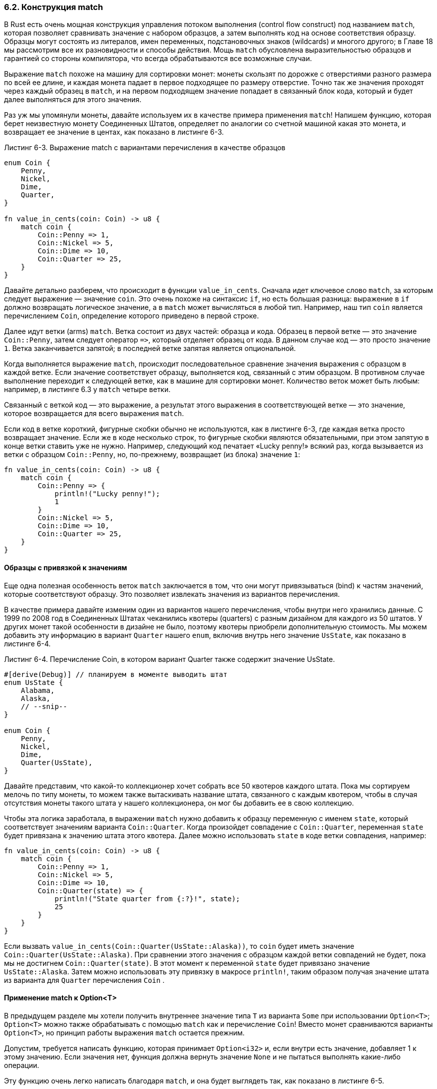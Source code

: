 [#_6_2_match]
=== 6.2. Конструкция match

В Rust есть очень мощная конструкция управления потоком выполнения (control flow construct) под названием `match`, которая позволяет сравнивать значение с набором образцов, а затем выполнять код на основе соответствия образцу. Образцы могут состоять из литералов, имен переменных, подстановочных знаков (wildcards) и многого другого; в Главе 18 мы рассмотрим все их разновидности и способы действия. Мощь `match` обусловлена выразительностью образцов и гарантией со стороны компилятора, что всегда обрабатываются все возможные случаи.

Выражение `match` похоже на машину для сортировки монет: монеты скользят по дорожке с отверстиями разного размера по всей ее длине, и каждая монета падает в первое подходящее по размеру отверстие. Точно так же значения проходят через каждый образец в `match`, и на первом подходящем значение попадает в связанный блок кода, который и будет далее выполняться для этого значения.

Раз уж мы упомянули монеты, давайте используем их в качестве примера применения `match`! Напишем функцию, которая берет неизвестную монету Соединенных Штатов, определяет по аналогии со счетной машиной какая это монета, и возвращает ее значение в центах, как показано в листинге 6-3.

--
.Листинг 6-3. Выражение match с вариантами перечисления в качестве образцов

[source,rust]
----
enum Coin {
    Penny,
    Nickel,
    Dime,
    Quarter,
}

fn value_in_cents(coin: Coin) -> u8 {
    match coin {
        Coin::Penny => 1,
        Coin::Nickel => 5,
        Coin::Dime => 10,
        Coin::Quarter => 25,
    }
}
----
--

Давайте детально разберем, что происходит в функции `value_in_cents`. Сначала идет ключевое слово `match`, за которым следует выражение — значение `coin`. Это очень похоже на синтаксис `if`, но есть большая разница: выражение в `if` должно возвращать логическое значение, а в `match` может вычисляться в любой тип. Например, наш тип `coin` является перечислением `Coin`, определение которого приведено в первой строке.

Далее идут ветки (arms) `match`. Ветка состоит из двух частей: образца и кода. Образец в первой ветке — это значение `Coin::Penny`, затем следует оператор `+=>+`, который отделяет образец от кода. В данном случае код — это просто значение `1`. Ветка заканчивается запятой; в последней ветке запятая является опциональной.

Когда выполняется выражение `match`, происходит последовательное сравнение значения выражения с образцом в каждой ветке. Если значение соответствует образцу, выполняется код, связанный с этим образцом. В противном случае выполнение переходит к следующей ветке, как в машине для сортировки монет. Количество веток может быть любым: например, в листинге 6.3 у `match` четыре ветки.

Связанный с веткой код — это выражение, а результат этого выражения в соответствующей ветке — это значение, которое возвращается для всего выражения `match`.

Если код в ветке короткий, фигурные скобки обычно не используются, как в листинге 6-3, где каждая ветка просто возвращает значение. Если же в коде несколько строк, то фигурные скобки являются обязательными, при этом запятую в конце ветки ставить уже не нужно. Например, следующий код печатает «Lucky penny!» всякий раз, когда вызывается из ветки с образцом `Coin::Penny`, но, по-прежнему, возвращает (из блока) значение `1`:

[source,rust]
----
fn value_in_cents(coin: Coin) -> u8 {
    match coin {
        Coin::Penny => {
            println!("Lucky penny!");
            1
        }
        Coin::Nickel => 5,
        Coin::Dime => 10,
        Coin::Quarter => 25,
    }
}
----

==== Образцы с привязкой к значениям

Еще одна полезная особенность веток `match` заключается в том, что они могут привязываться (bind) к частям значений, которые соответствуют образцу. Это позволяет извлекать значения из вариантов перечисления.

В качестве примера давайте изменим один из вариантов нашего перечисления, чтобы внутри него хранились данные. С 1999 по 2008 год в Соединенных Штатах чеканились квотеры (quarters) с разным дизайном для каждого из 50 штатов. У других монет такой особенности в дизайне не было, поэтому квотеры приобрели дополнительную стоимость. Мы можем добавить эту информацию в вариант `Quarter` нашего `enum`, включив внутрь него значение `UsState`, как показано в листинге 6-4.

--
.Листинг 6-4. Перечисление Coin, в котором вариант Quarter также содержит значение UsState.

[source,rust]
----
#[derive(Debug)] // планируем в моменте выводить штат
enum UsState {
    Alabama,
    Alaska,
    // --snip--
}

enum Coin {
    Penny,
    Nickel,
    Dime,
    Quarter(UsState),
}
----
--

Давайте представим, что какой-то коллекционер хочет собрать все 50 квотеров каждого штата. Пока мы сортируем мелочь по типу монеты, то можем также вытаскивать название штата, связанного с каждым квотером, чтобы в случая отсутствия монеты такого штата у нашего коллекционера, он мог бы добавить ее в свою коллекцию.

Чтобы эта логика заработала, в выражении `match` нужно добавить к образцу переменную с именем `state`, который соответствует значениям варианта `Coin::Quarter`. Когда произойдет совпадение с `Coin::Quarter`, переменная `state` будет привязана к значению штата этого квотера. Далее можно использовать `state` в коде ветки совпадения, например:

[source,rust]
----
fn value_in_cents(coin: Coin) -> u8 {
    match coin {
        Coin::Penny => 1,
        Coin::Nickel => 5,
        Coin::Dime => 10,
        Coin::Quarter(state) => {
            println!("State quarter from {:?}!", state);
            25
        }
    }
}
----

Если вызвать `value_in_cents(Coin::Quarter(UsState::Alaska))`, то `coin` будет иметь значение `Coin::Quarter(UsState::Alaska)`. При сравнении этого значения с образцом каждой ветки совпадений не будет, пока мы не достигнем `Coin::Quarter(state)`. В этот момент к переменной `state` будет привязано значение `UsState::Alaska`. Затем можно использовать эту привязку в макросе `println!`, таким образом получая значение штата из варианта для `Quarter` перечисления `Coin` .

==== Применение match к Option<T>

В предыдущем разделе мы хотели получить внутреннее значение типа `T` из варианта `Some` при использовании `Option<T>`; `Option<T>` можно также обрабатывать с помощью `match` как и перечисление `Coin`! Вместо монет сравниваются варианты `Option<T>`, но принцип работы выражения `match` остается прежним.

Допустим, требуется написать функцию, которая принимает `Option<i32>` и, если внутри есть значение, добавляет 1 к этому значению. Если значения нет, функция должна вернуть значение `None` и не пытаться выполнять какие-либо операции.

Эту функцию очень легко написать благодаря `match`, и она будет выглядеть так, как показано в листинге 6-5.

--
.Листинг 6-5: Функция, использующая выражение match для Option<i32>

[source,rust]
----
    fn plus_one(x: Option<i32>) -> Option<i32> {
        match x {
            None => None,
            Some(i) => Some(i + 1),
        }
    }

    let five = Some(5);
    let six = plus_one(five);
    let none = plus_one(None);
----
--

Рассмотрим более подробное выполнение `plus_one`. Когда происходит вызов `plus_one(five)`, переменная `x` в теле `plus_one` будет иметь значение `Some(5)`. Затем выполняется последовательное сравнение этого значения с каждым образцом:

[source,rust]
----
            None => None,
----

`Some(5)` не соответствует образцу `None`, поэтому переходим к следующей ветке:

[source,rust]
----
            Some(i) => Some(i + 1),
----

Соответствует ли `Some(5)` образцу `Some(i)`? Да, у нас такой же вариант! Переменная `i` привязывается к значению, содержащемуся в `Some`, поэтому принимает значение 5. Далее выполняется код в ветке совпадения, в котором к значению `i` добавляется 1 и создается новое значение `Some` с суммой 6 внутри.

Теперь давайте рассмотрим второй вызов `plus_one`, где `x` равно `None`. Сначала происходит сравнение в первой ветке:

[source,rust]
----
            None => None,
----

Совпадение! Код останавливается и возвращает значение `None` справа от `=>`. Поскольку сработала первая ветка, остальные ветки не рассматриваются.

Сочетание `match` и перечислений полезно во многих ситуациях. В большинстве программ Rust часто применяется следующий прием: сопоставить `match` с перечислением, привязать переменную к данным внутри, а затем выполнить код с ее значением, полученным при совпадении того или иного варианта перечисления. Поначалу это кажется сложным, но как только вы к этому привыкнете, непременно захочется, чтобы такое можно было делать и во всех других языках. Этот прием является фактически стандартом в разработке Rust.

==== Полнота конструкции match

Есть еще один аспект `match`, который нам нужно обсудить: образцы во всех ветках должны охватывать все возможные варианты. Рассмотрим версию нашей функции `plus_one`, которая содержит ошибку и не компилируется:

[source,rust]
----
    fn plus_one(x: Option<i32>) -> Option<i32> {
        match x {
            Some(i) => Some(i + 1),
        }
    }
----

Ошибка заключается в том, что отсутствует обработка случая `None`. К счастью, Rust знает, как выявлять эту ошибку. Если мы попытаемся скомпилировать этот код, то получим вот такую ошибку:

[example]
----
$ cargo run
   Compiling enums v0.1.0 (file:///projects/enums)
error[E0004]: non-exhaustive patterns: `None` not covered
   --> src/main.rs:3:15
    |
3   |         match x {
    |               ^ pattern `None` not covered
    |
note: `Option<i32>` defined here
    = note: the matched value is of type `Option<i32>`
help: ensure that all possible cases are being handled by adding a match arm with a wildcard
 pattern or an explicit pattern as shown
    |
4   ~             Some(i) => Some(i + 1),
5   ~             None => todo!(),
    |

For more information about this error, try `rustc --explain E0004`.
error: could not compile `enums` due to previous error
----

Rust знает, что мы не рассмотрели все возможные случаи, и даже знает, какой образец забыли! Конструкция `match` обладает свойством так называемой _полноты_ (_exhaustive_): чтобы код сопоставления был правильным, необходимо явным образом рассмотреть все возможные варианты сравнений. Особенно это касается перечисления `Option<T>`, в котором отсутствует обработка случая `None`; компилятор защищает нас от ситуации, когда мы можем попытаться использовать null как не null, или другими словами, от описанной ранее ошибки на миллиард долларов.

==== Всеохватные образцы и заполнитель _

При использовании перечислений есть возможность обрабатывать в ветках `match` только некоторые конкретные варианты, а для всех остальных — задавать действие по умолчанию. Представьте, что мы реализуем игру с бросанием костей (dice roll). При выпадении 3 игрок получает новую модную шляпу (fancy hat). Если выпадает 7, то теряет эту шляпу. Для всех остальных выпадений игрок перемещается на указанное количество клеток по игровому полю. Ниже приведен код `match`, который реализует эту логику, при этом результат броска костей является не случайным, жестко закодированным значением, а вся остальная логика представлена функциями без тел, так как фактическая их реализация выходит за рамки этого примера:

[source,rust]
----
    let dice_roll = 9;
    match dice_roll {
        3 => add_fancy_hat(),
        7 => remove_fancy_hat(),
        other => move_player(other),
    }

    fn add_fancy_hat() {}
    fn remove_fancy_hat() {}
    fn move_player(num_spaces: u8) {}
----

Для первых двух веток образцы — это литералы 3 и 7. Для последней ветки, которая охватывает все остальные возможные значения, образец — это переменная с именем `other`. Код, который выполняется для ветки `other`, использует эту переменную, передавая ее в функцию `move_player`.

Этот код успешно компилируется, даже несмотря на то, что мы не перечислили все возможные значения `u8`, потому что последний образец будет соответствовать любому допустимому значению типа, не указанному явно в других ветках. Такой _всеохватный_ (_catch-all_) образец обеспечивает выполнение требования полноты `match`. Обратите внимание, ветка с этим образцом должна быть последней: образцы сопоставляются последовательно друг за другом и, если мы поместим ее раньше, до следующих после нее веток выполнение никогда не дойдет; поэтому Rust предупредит нас, если в коде ветка с всеохватным образцом не является последней!

В Rust есть возможность задать всеохватный образец без привязки к каким-либо значениям, такой образец называется _неиспользуемой переменной_. Для этого применяется синтаксис `+_+`, который является заполнителем (placeholder), соответствующим любому значению и не привязанным к этому значению. Когда Rust видит `+_+`, то знает, что текущее значение этого заполнителя нужно игнорировать, и не будет выдавать предупреждение о неиспользуемой переменной.

Применим это на практике. Для этого изменим правила игры следующим образом: теперь, если выпадает число, кроме 3 или 7, бросаем кости еще раз. Нам больше не нужно использовать значение `other` в всеохватным образце, поэтому можем заменить его на `+_+`:

[source,rust]
----
    let dice_roll = 9;
    match dice_roll {
        3 => add_fancy_hat(),
        7 => remove_fancy_hat(),
        _ => reroll(),
    }

    fn add_fancy_hat() {}
    fn remove_fancy_hat() {}
    fn reroll() {}
----

В этом примере требование полноты сопоставления также выполнено, поскольку в последней ветке мы явно игнорируем все остальные значения; таким образом не пропущено ни одно возможное значение `dice_roll`.

Для демонстрации еще одного момента, связанного с образцом `+_+`, упростим правила игры: теперь код ничего не должен делать при выпадении любого числа, кроме 3 или 7. Для выражения этой логики в выражении `match`, используем в ветке `+_+` в качестве кода пустой кортеж `unit` (см. секцию xref:_3_2_2_1_tuples[«Кортеж»] Главы 3):

[source,rust]
----
    let dice_roll = 9;
    match dice_roll {
        3 => add_fancy_hat(),
        7 => remove_fancy_hat(),
        _ => (),
    }

    fn add_fancy_hat() {}
    fn remove_fancy_hat() {}
----

В этом коде любые значения, отличные от 3 и 7, не используются, и для таких значений отсутствует какие-либо действия в ветке неиспользуемой переменной.

Подробнее об образцах и процедуре сопоставления мы поговорим в Главе 18. А теперь давайте рассмотрим синтаксис `if let`, который полезен в ситуациях, когда выражение `match` можно записать более лаконично.
